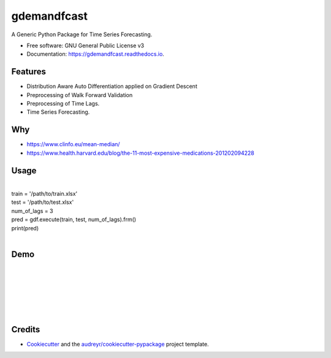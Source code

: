 ============
gdemandfcast
============


.. image:: https://img.shields.io/pypi/v/gdemandfcast.svg
        :target: https://pypi.python.org/pypi/gdemandfcast

.. image:: https://img.shields.io/travis/altcp/gdemandfcast.svg
        :target: https://travis-ci.com/altcp/gdemandfcast

.. image:: https://readthedocs.org/projects/gdemandfcast/badge/?version=latest
        :target: https://gdemandfcast.readthedocs.io/en/latest/?version=latest
        :alt: Documentation Status


.. image:: https://pyup.io/repos/github/altcp/gdemandfcast/shield.svg
     :target: https://pyup.io/repos/github/altcp/gdemandfcast/
     :alt: Updates



A Generic Python Package for Time Series Forecasting.


* Free software: GNU General Public License v3
* Documentation: https://gdemandfcast.readthedocs.io.


Features
--------

* Distribution Aware Auto Differentiation applied on Gradient Descent
* Preprocessing of Walk Forward Validation
* Preprocessing of Time Lags.  
* Time Series Forecasting.


Why
-------

* https://www.clinfo.eu/mean-median/
* https://www.health.harvard.edu/blog/the-11-most-expensive-medications-201202094228


Usage
-------
|
| train = '/path/to/train.xlsx'
| test = '/path/to/test.xlsx'
| num_of_lags = 3
| pred = gdf.execute(train, test, num_of_lags).frm()
| print(pred)
|


Demo
------
|
|
|
|
|
|


Credits
-------

* Cookiecutter_ and the `audreyr/cookiecutter-pypackage`_ project template.

.. _Cookiecutter: https://github.com/audreyr/cookiecutter
.. _`audreyr/cookiecutter-pypackage`: https://github.com/audreyr/cookiecutter-pypackage
